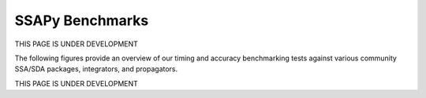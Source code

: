 SSAPy Benchmarks
================

THIS PAGE IS UNDER DEVELOPMENT

The following figures provide an overview of our timing and accuracy benchmarking tests against various community SSA/SDA packages, integrators, and propagators.

THIS PAGE IS UNDER DEVELOPMENT